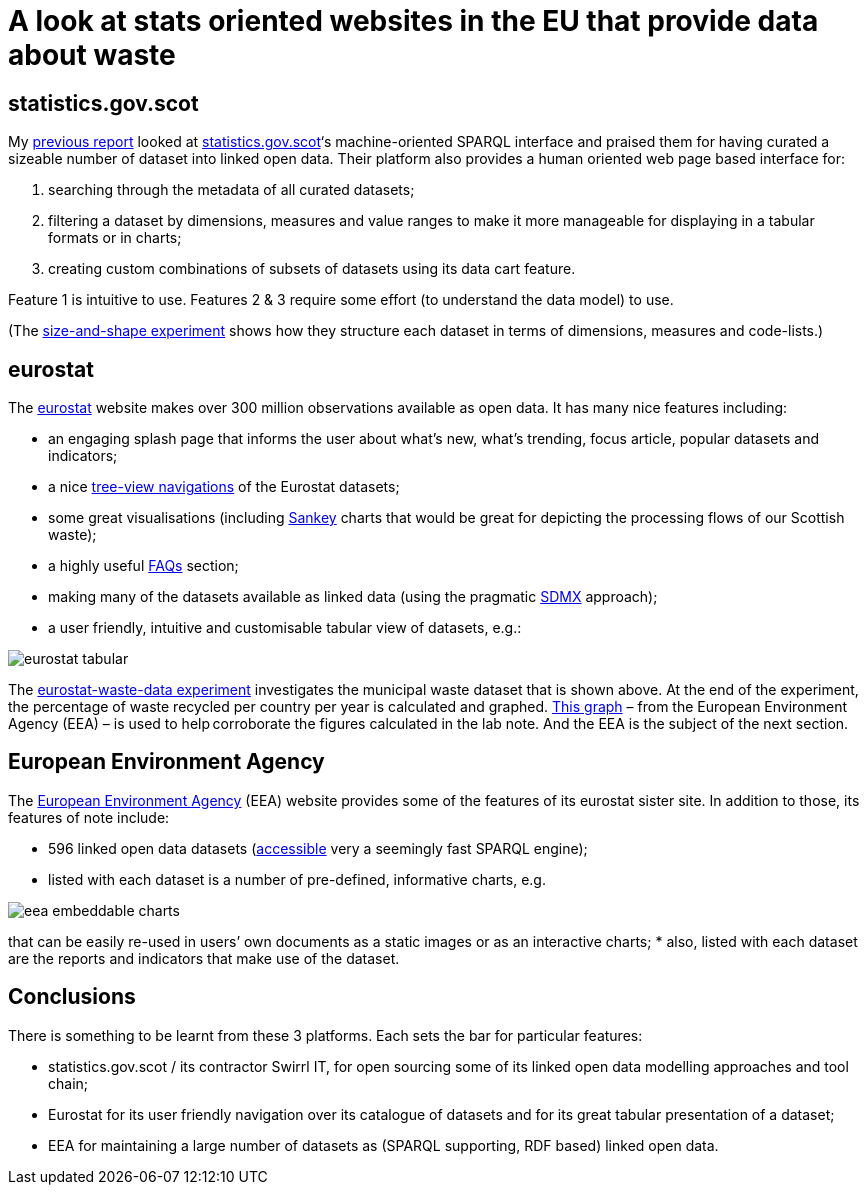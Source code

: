 = A look at stats oriented websites in the EU that provide data about waste

== statistics.gov.scot

My https://github.com/data-commons-scotland/dcs-shorts/tree/master/stats-gov-scot-waste-data-investigation/[previous report] looked
at https://statistics.gov.scot/[statistics.gov.scot]‘s machine-oriented SPARQL interface
and praised them for having curated a sizeable number of dataset into linked open data.
Their platform also provides a human oriented web page based interface for:

1. searching through the metadata of all curated datasets;
1. filtering a dataset by dimensions, measures and value ranges to make it more manageable for displaying in a tabular formats or in charts;
1. creating custom combinations of subsets of datasets using its data cart feature.

Feature 1 is intuitive to use.
Features 2 & 3 require some effort (to understand the data model) to use.

(The link:../stats-gov-scot-waste-data-investigation/size-and-shape.ipynb[size-and-shape experiment] shows
how they structure each dataset in terms of dimensions, measures and code-lists.)



== eurostat

The https://ec.europa.eu/eurostat/[eurostat] website makes over 300 million observations
available as open data. It has many nice features including:

* an engaging splash page that informs the user about what’s new,
what’s trending, focus article, popular datasets and indicators;
* a nice https://ec.europa.eu/eurostat/data/database[tree-view navigations] of
the Eurostat datasets;
* some great visualisations (including
https://ec.europa.eu/eurostat/cache/sankey/energy/sankey.html?geos=EU27_2020&year=2018&unit=KTOE&fuels=TOTAL&highlight=_&nodeDisagg=0101000000000&flowDisagg=false&translateX=0&translateY=0&scale=1&language=EN[Sankey] charts
that would be great for
depicting the processing flows of our Scottish waste);
* a highly useful https://ec.europa.eu/eurostat/help/faq[FAQs] section;
* making many of the datasets available as linked data (using the pragmatic
https://ec.europa.eu/eurostat/web/sdmx-infospace/sdmx-explained/what-and-why/sdmx-is-a-business-choice[SDMX] approach);
* a user friendly, intuitive and customisable tabular view of datasets, e.g.:

image::eurostat-tabular.png[align="center"]

The link:eurostat-waste-data.ipynb[eurostat-waste-data experiment] investigates
the municipal waste dataset that is shown above.
At the end of the experiment, the percentage of waste recycled per country per year
is calculated and graphed.
https://www.eea.europa.eu/data-and-maps/daviz/municipal-waste-recycled-and-composted-3#tab-chart_3[This graph] –
from the European Environment Agency (EEA) – is used to help corroborate the figures calculated in the lab note.
And the EEA is the subject of the next section.



== European Environment Agency

The https://www.eea.europa.eu/[European Environment Agency] (EEA)
website provides some of the features of its eurostat sister site.
In addition to those, its features of note include:

* 596 linked open data datasets (http://semantic.eea.europa.eu/sparql[accessible] very a seemingly fast SPARQL engine);
* listed with each dataset is a number of pre-defined, informative charts, e.g.

image::eea-embeddable-charts.png[align="center"]
that can be easily re-used in users’ own documents as a static images or as an
interactive charts;
* also, listed with each dataset are the reports and indicators that make use of the dataset.


== Conclusions

There is something to be learnt from these 3 platforms.
Each sets the bar for particular features:

* statistics.gov.scot / its contractor Swirrl IT,
for open sourcing some of its linked open data modelling approaches and tool chain;
* Eurostat for its user friendly navigation over its catalogue of datasets
and for its great tabular presentation of a dataset;
* EEA for maintaining a large number of datasets as (SPARQL supporting, RDF based)
linked open data.